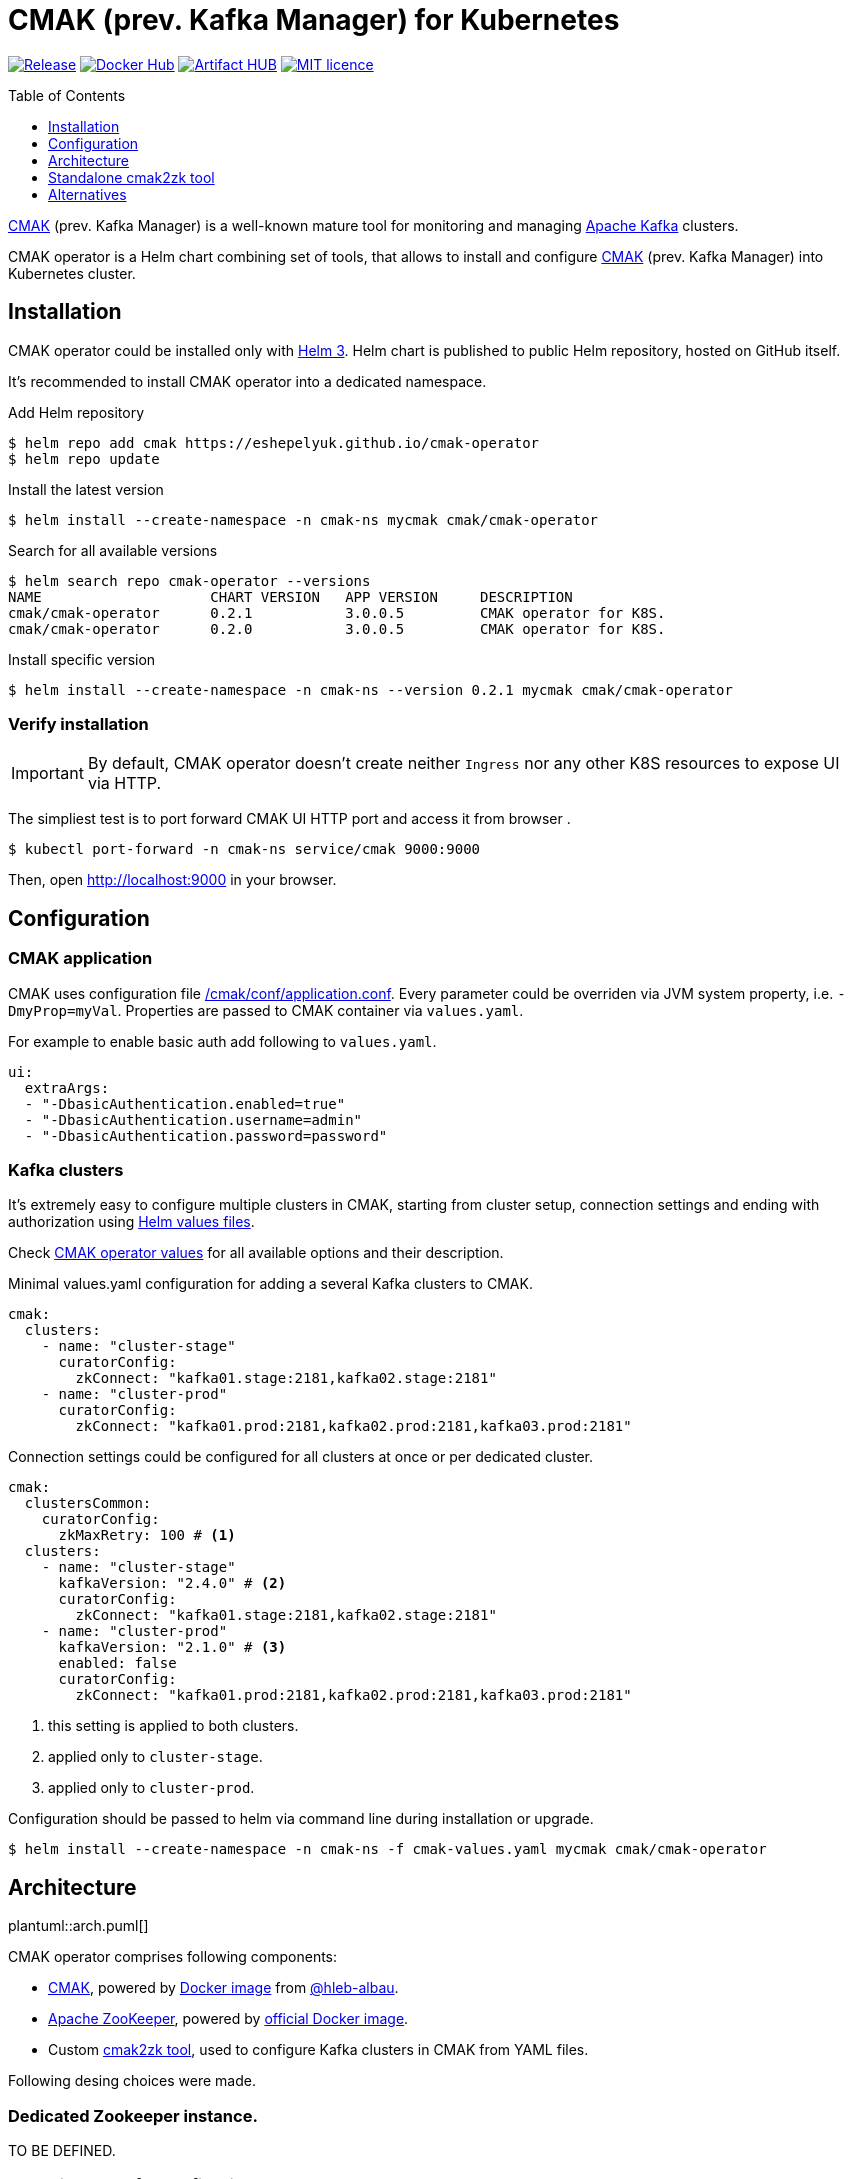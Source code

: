 = CMAK (prev. Kafka Manager) for Kubernetes
:toc: macro
:icons: font
:toclevels: 1

ifdef::env-github[]
:tip-caption: :bulb:
:note-caption: :information_source:
:important-caption: :heavy_exclamation_mark:
:caution-caption: :fire:
:warning-caption: :warning:
endif::[]

image:https://img.shields.io/github/v/tag/eshepelyuk/cmak-operator?logo=github&sort=semver&style=for-the-badge&label=current[Release,
link="https://github.com/eshepelyuk/cmak-operator/releases/latest"]
image:https://img.shields.io/docker/pulls/eshepelyuk/cmak2zk?logo=docker&style=for-the-badge[Docker Hub,
link="https://hub.docker.com/repository/docker/eshepelyuk/cmak2zk"]
image:https://img.shields.io/endpoint?style=for-the-badge&url=https://artifacthub.io/badge/repository/cmak-operator[Artifact
HUB, link="https://artifacthub.io/packages/helm/cmak-operator/cmak-operator"]
image:https://img.shields.io/github/license/eshepelyuk/cmak-operator?logo=mit&style=for-the-badge[MIT licence,
link="https://opensource.org/licenses/MIT", window="_blank"]

toc::[]

https://github.com/yahoo/CMAK[CMAK] (prev. Kafka Manager)
is a well-known mature tool for monitoring and managing https://kafka.apache.org/[Apache Kafka] clusters.

CMAK operator is a Helm chart combining set of tools, that allows to install and configure
https://github.com/yahoo/CMAK[CMAK] (prev. Kafka Manager) into Kubernetes cluster.

== Installation

CMAK operator could be installed only with https://helm.sh/docs/[Helm 3].
Helm chart is published to public Helm repository, hosted on GitHub itself.

It's recommended to install CMAK operator into a dedicated namespace.

Add Helm repository

[source]
----
$ helm repo add cmak https://eshepelyuk.github.io/cmak-operator
$ helm repo update
----

Install the latest version

[source]
----
$ helm install --create-namespace -n cmak-ns mycmak cmak/cmak-operator
----

Search for all available versions

[source]
----
$ helm search repo cmak-operator --versions
NAME                    CHART VERSION   APP VERSION     DESCRIPTION
cmak/cmak-operator      0.2.1           3.0.0.5         CMAK operator for K8S.
cmak/cmak-operator      0.2.0           3.0.0.5         CMAK operator for K8S.
----

Install specific version

[source]
----
$ helm install --create-namespace -n cmak-ns --version 0.2.1 mycmak cmak/cmak-operator
----

=== Verify installation

[IMPORTANT]
====
By default, CMAK operator doesn't create neither `Ingress`
nor any other K8S resources to expose UI via HTTP.
====

The simpliest test is to port forward CMAK UI HTTP port and access it from browser .

[source]
----
$ kubectl port-forward -n cmak-ns service/cmak 9000:9000
----

Then, open http://localhost:9000 in your browser.

== Configuration

=== CMAK application

CMAK uses configuration file
https://github.com/yahoo/CMAK/blob/master/conf/application.conf[/cmak/conf/application.conf].
Every parameter could be overriden via JVM system property, i.e. `-DmyProp=myVal`.
Properties are passed to CMAK container via `values.yaml`.

For example to enable basic auth add following to `values.yaml`.

[source,yaml]
----
ui:
  extraArgs:
  - "-DbasicAuthentication.enabled=true"
  - "-DbasicAuthentication.username=admin"
  - "-DbasicAuthentication.password=password"
----

=== Kafka clusters

It's extremely easy to configure multiple clusters in CMAK,
starting from cluster setup, connection settings and ending with authorization
using https://helm.sh/docs/chart_template_guide/values_files/[Helm values files].

Check https://artifacthub.io/packages/helm/cmak-operator/cmak-operator?modal=values-schema[CMAK operator values]
for all available options and their description.

Minimal values.yaml configuration for adding a several Kafka clusters to CMAK.

[source,yaml]
----
cmak:
  clusters:
    - name: "cluster-stage"
      curatorConfig:
        zkConnect: "kafka01.stage:2181,kafka02.stage:2181"
    - name: "cluster-prod"
      curatorConfig:
        zkConnect: "kafka01.prod:2181,kafka02.prod:2181,kafka03.prod:2181"
----

Connection settings could be configured for all clusters at once or per dedicated cluster.

[source,yaml]
----
cmak:
  clustersCommon:
    curatorConfig:
      zkMaxRetry: 100 # <1>
  clusters:
    - name: "cluster-stage"
      kafkaVersion: "2.4.0" # <2>
      curatorConfig:
        zkConnect: "kafka01.stage:2181,kafka02.stage:2181"
    - name: "cluster-prod"
      kafkaVersion: "2.1.0" # <3>
      enabled: false
      curatorConfig:
        zkConnect: "kafka01.prod:2181,kafka02.prod:2181,kafka03.prod:2181"
----
<1> this setting is applied to both clusters.
<2> applied only to `cluster-stage`.
<3> applied only to `cluster-prod`.

Configuration should be passed to helm via command line during installation or upgrade.

[source,bash]
----
$ helm install --create-namespace -n cmak-ns -f cmak-values.yaml mycmak cmak/cmak-operator
----

== Architecture

ifndef::env-github[]
plantuml::arch.puml[]
endif::env-github[]

ifdef::env-github[]
image::https://www.plantuml.com/plantuml/proxy?cache=no&src=https://raw.githubusercontent.com/eshepelyuk/cmak-operator/master/arch.puml[Component diagram]
endif::env-github[]

CMAK operator comprises following components:

* https://github.com/yahoo/CMAK/[CMAK],
  powered by https://hub.docker.com/r/hlebalbau/kafka-manager/[Docker image]
  from https://github.com/hleb-albau/kafka-manager-docker[@hleb-albau].
* https://zookeeper.apache.org/[Apache ZooKeeper],
  powered by https://hub.docker.com/_/zookeeper/[official Docker image].
* Custom https://hub.docker.com/repository/docker/eshepelyuk/cmak2zk[cmak2zk tool],
  used to configure Kafka clusters in CMAK from YAML files.

Following desing choices were made.

=== Dedicated Zookeeper instance.

TO BE DEFINED.

=== Not using REST for configuring CMAK clusters.

TO BE DEFINED.

=== Reconciliation with CronJob.

TO BE DEFINED.

== Standalone cmak2zk tool

`cmak2zk` was developed as a part of CMAK operator and actively used by the operator itself.
But the same time this tool could be used on its own outside of Helm charts and Kubernetes.

Its purpose is to take Kafka cluster configuration for CMAK in YAML format
and populate CMAK compatible config in Zookeeper.
This allows to avoid manual configuration of CMAK and provides better possibilities
to use CMAK in declarative configuration or GitOps based flows.

`cmak2zk` is distributed as docker image
https://hub.docker.com/repository/docker/eshepelyuk/cmak2zk[available at DockerHub].

To check out available options, run the image without parameters.

[source]
----
$ docker run eshepelyuk/cmak2zk:1.4.1
----

Example `docker-compose` and Kafka cluster configuration are located at
https://github.com/eshepelyuk/cmak-operator/tree/master/cmak2zk/examples[cmak2zk/examples] directory.
One could run them using commands below.

[source]
----
$ curl -sLo clusters.yaml \
  https://raw.githubusercontent.com/eshepelyuk/cmak-operator/master/cmak2zk/examples/clusters.yaml

$ curl -sLo docker-compose-cmak2zk.yaml \
  https://raw.githubusercontent.com/eshepelyuk/cmak-operator/master/cmak2zk/examples/docker-compose-cmak2zk.yaml

$ docker-compose -f docker-compose-cmak2zk.yaml up
----

Wait for some time until components are stabilizing, it may take up to 5 mins.
Then, open your browser at http://localhost:9000.
There should be two pre-configured clusters, pointing to the same Kafka instance, running in Docker.

== Alternatives

https://akhq.io/[AKHQ] project seems to be the most active open source tool
for managing and monitoring Kafka clusters.
It could be missing some functionality from CMAK,
but their developers are open for feature requests and contributions.

////
== Troubleshooting

CMAK doesn't configure Kafka clusters from Helm values::
+
* CMAK settings are not applied immediately, but only after `reconcile.schedule` period had passed.
* Check logs of cron job to see if there's no connection failure to ZK.
////
